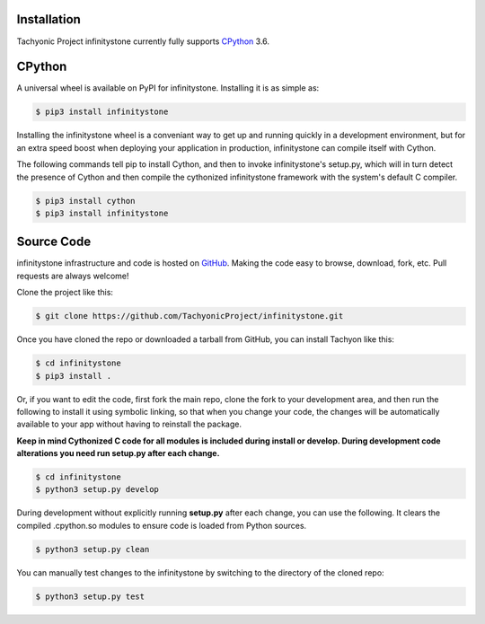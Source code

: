 .. _install:

Installation
------------

Tachyonic Project infinitystone currently fully supports `CPython <https://www.python.org/downloads/>`__ 3.6.


CPython
--------

A universal wheel is available on PyPI for infinitystone. Installing it is as simple as:

.. code:: bash

    $ pip3 install infinitystone

Installing the infinitystone wheel is a conveniant way to get up and running quickly
in a development environment, but for an extra speed boost when deploying your
application in production, infinitystone can compile itself with Cython.

The following commands tell pip to install Cython, and then to invoke infinitystone's
setup.py, which will in turn detect the presence of Cython and then compile
the cythonized infinitystone framework with the system's default C compiler.

.. code:: bash

	$ pip3 install cython
	$ pip3 install infinitystone


Source Code
-----------

infinitystone infrastructure and code is hosted on `GitHub <https://github.com/TachyonicProject/infinitystone>`_.
Making the code easy to browse, download, fork, etc. Pull requests are always
welcome!

Clone the project like this:

.. code:: bash

    $ git clone https://github.com/TachyonicProject/infinitystone.git

Once you have cloned the repo or downloaded a tarball from GitHub, you
can install Tachyon like this:

.. code:: bash

    $ cd infinitystone
    $ pip3 install .

Or, if you want to edit the code, first fork the main repo, clone the fork
to your development area, and then run the following to install it using
symbolic linking, so that when you change your code, the changes will be
automatically available to your app without having to reinstall the package.

**Keep in mind Cythonized C code for all modules is included during install
or develop. During development code alterations you need run setup.py after
each change.**

.. code:: bash

    $ cd infinitystone
    $ python3 setup.py develop

During development without explicitly running **setup.py** after each change,
you can use the following. It clears the compiled .cpython.so modules to ensure
code is loaded from Python sources.

.. code:: bash

    $ python3 setup.py clean

You can manually test changes to the infinitystone by switching to the
directory of the cloned repo:

.. code:: bash

    $ python3 setup.py test
